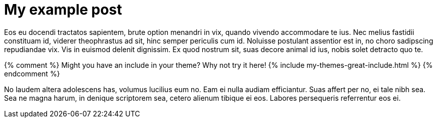 = My example post
:page-layout: post
:page-liquid:

Eos eu docendi tractatos sapientem, brute option menandri in vix, quando vivendo accommodare te ius. Nec melius fastidii constituam id, viderer theophrastus ad sit, hinc semper periculis cum id. Noluisse postulant assentior est in, no choro sadipscing repudiandae vix. Vis in euismod delenit dignissim. Ex quod nostrum sit, suas decore animal id ius, nobis solet detracto quo te.

++++
{% comment %}
Might you have an include in your theme? Why not try it here!
{% include my-themes-great-include.html %}
{% endcomment %}
++++


No laudem altera adolescens has, volumus lucilius eum no. Eam ei nulla audiam efficiantur. Suas affert per no, ei tale nibh sea. Sea ne magna harum, in denique scriptorem sea, cetero alienum tibique ei eos. Labores persequeris referrentur eos ei.

